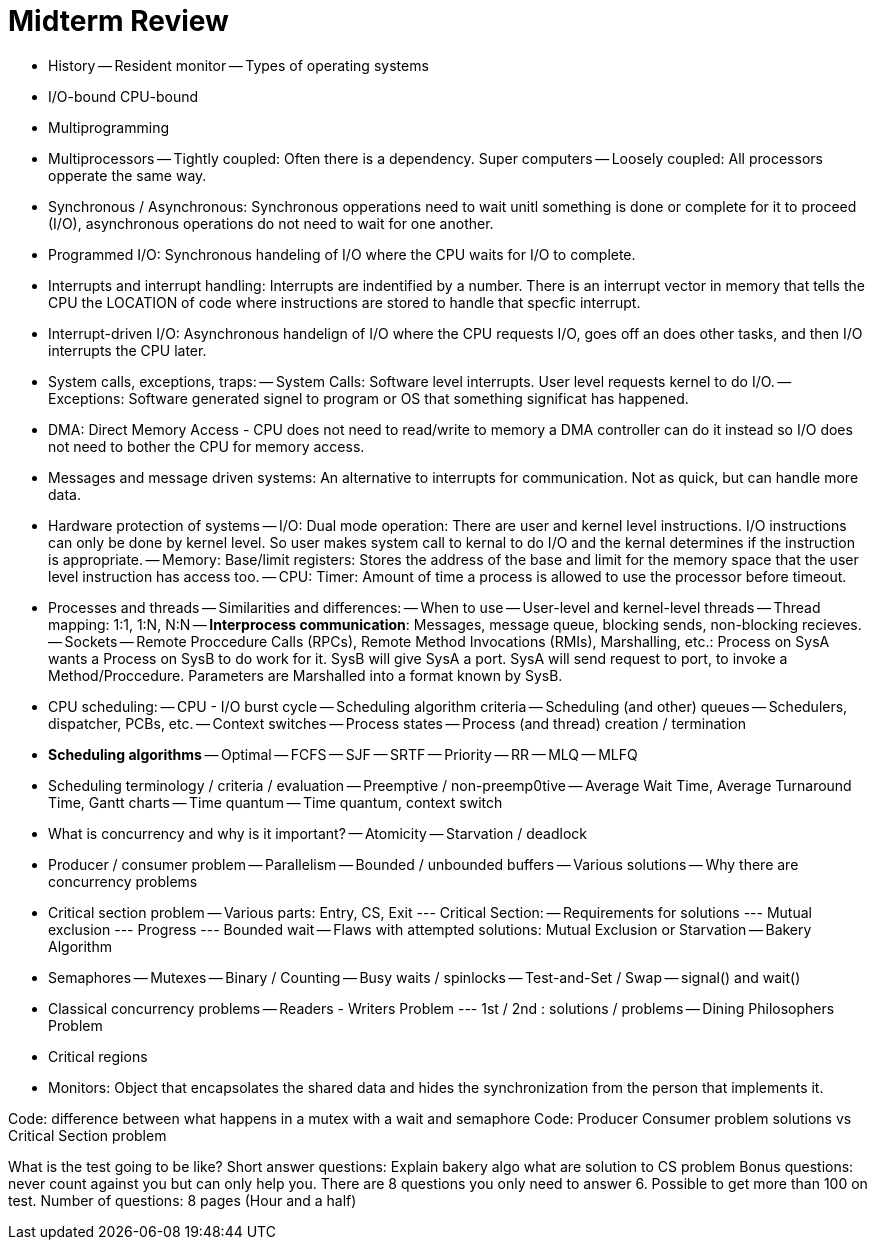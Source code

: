 = Midterm Review

- History
	-- Resident monitor
	-- Types of operating systems
- I/O-bound CPU-bound
- Multiprogramming
- Multiprocessors
	-- Tightly coupled: Often there is a dependency. Super computers
	-- Loosely coupled: All processors opperate the same way.
- Synchronous / Asynchronous: Synchronous opperations need to wait unitl something is done or complete for it to proceed (I/O), asynchronous operations do not need to wait for one another.
- Programmed I/O: Synchronous handeling of I/O where the CPU waits for I/O to complete.
- Interrupts and interrupt handling: Interrupts are indentified by a number. There is an interrupt vector in memory that tells the CPU the LOCATION of code where instructions are stored to handle that specfic interrupt.
- Interrupt-driven I/O: Asynchronous handelign of I/O where the CPU requests I/O, goes off an does other tasks, and then I/O interrupts the CPU later.
- System calls, exceptions, traps:
	-- System Calls: Software level interrupts.  User level requests kernel to do I/O.
	-- Exceptions: Software generated signel to program or OS that something significat has happened.
- DMA: Direct Memory Access - CPU does not need to read/write to memory a DMA controller can do it instead so I/O does not need to bother the CPU for memory access.
- Messages and message driven systems: An alternative to interrupts for communication. Not as quick, but can handle more data.
- Hardware protection of systems
	-- I/O: Dual mode operation: There are user and kernel level instructions. I/O instructions can only be done by kernel level.  So user makes system call to kernal to do I/O and the kernal determines if the instruction is appropriate.
	-- Memory: Base/limit registers: Stores the address of the base and limit for the memory space that the user level instruction has access too.
	-- CPU: Timer: Amount of time a process is allowed to use the processor before timeout.
- Processes and threads
	-- Similarities and differences:
	-- When to use
	-- User-level and kernel-level threads
	-- Thread mapping: 1:1, 1:N, N:N
	-- *Interprocess communication*: Messages, message queue, blocking sends, non-blocking recieves.
	-- Sockets
	-- Remote Proccedure Calls (RPCs), Remote Method Invocations (RMIs), Marshalling, etc.: Process on SysA wants a Process on SysB to do work for it.  SysB will give SysA a port.  SysA will send request to port, to invoke a Method/Proccedure. Parameters are Marshalled into a format known by SysB.
- CPU scheduling:
	-- CPU - I/O burst cycle
	-- Scheduling algorithm criteria
	-- Scheduling (and other) queues
	-- Schedulers, dispatcher, PCBs, etc.
	-- Context switches
	-- Process states
	-- Process (and thread) creation / termination
- *Scheduling algorithms*
	-- Optimal
	-- FCFS
	-- SJF
	-- SRTF
	-- Priority
	-- RR
	-- MLQ
	-- MLFQ
- Scheduling terminology / criteria / evaluation
	-- Preemptive / non-preemp0tive
	-- Average Wait Time, Average Turnaround Time, Gantt charts
	-- Time quantum
	-- Time quantum, context switch
- What is concurrency and why is it important?
	-- Atomicity
	-- Starvation / deadlock
- Producer / consumer problem
	-- Parallelism
	-- Bounded / unbounded buffers
	-- Various solutions
	-- Why there are concurrency problems
- Critical section problem
	-- Various parts: Entry, CS, Exit
		--- Critical Section:
	-- Requirements for solutions
		--- Mutual exclusion
		--- Progress
		--- Bounded wait
	-- Flaws with attempted solutions: Mutual Exclusion or Starvation
	-- Bakery Algorithm
- Semaphores
	-- Mutexes
	-- Binary / Counting
	-- Busy waits / spinlocks
	-- Test-and-Set / Swap
	-- signal() and wait()
- Classical concurrency problems
	-- Readers - Writers Problem
		--- 1st / 2nd : solutions / problems
	-- Dining Philosophers Problem
- Critical regions
- Monitors: Object that encapsolates the shared data and hides the synchronization from the person that implements it.

Code: difference between what happens in a mutex with a wait and semaphore
Code: Producer Consumer problem solutions vs Critical Section problem

What is the test going to be like?
Short answer questions: Explain bakery algo
	what are solution to CS problem
Bonus questions: never count against you but can only help you.
	There are 8 questions you only need to answer 6.
	Possible to get more than 100 on test.
	Number of questions: 8 pages (Hour and a half)
